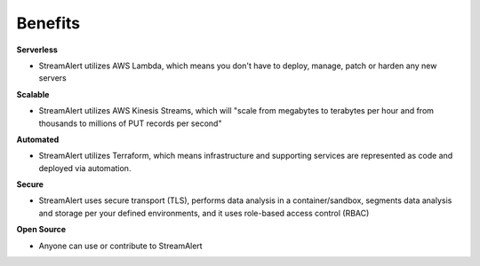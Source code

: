 Benefits
========

**Serverless**

* StreamAlert utilizes AWS Lambda, which means you don't have to deploy, manage, patch or harden any new servers


**Scalable**

* StreamAlert utilizes AWS Kinesis Streams, which will "scale from megabytes to terabytes per hour and from thousands to millions of PUT records per second"


**Automated**

* StreamAlert utilizes Terraform, which means infrastructure and supporting services are represented as code and deployed via automation.


**Secure**

* StreamAlert uses secure transport (TLS), performs data analysis in a container/sandbox, segments data analysis and storage per your defined environments, and it uses role-based access control (RBAC)


**Open Source**

* Anyone can use or contribute to StreamAlert
